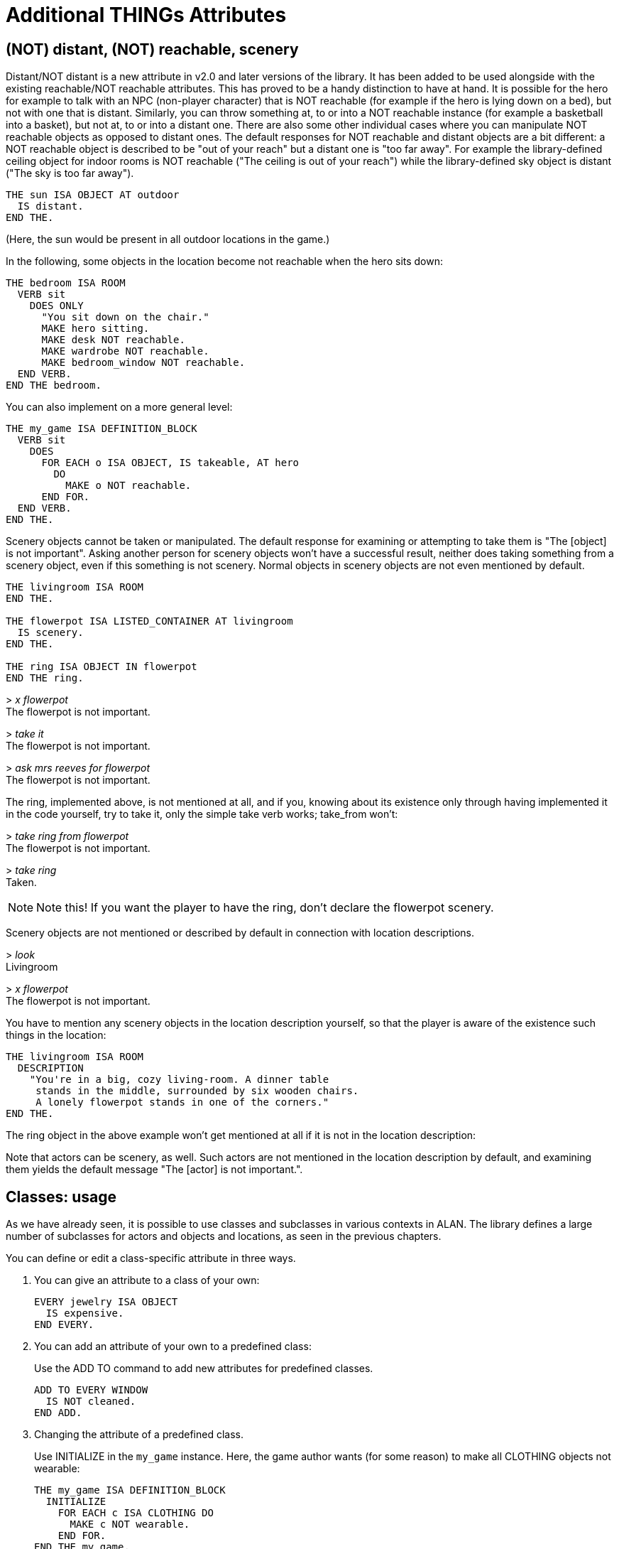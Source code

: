 ////
********************************************************************************
*                                                                              *
*                     ALAN Standard Library User's Manual                      *
*                                                                              *
*                      PART II — Library Classes » ????                        *
*                                                                              *
********************************************************************************
////



[[ch7]]
= Additional THINGs Attributes

== (NOT) distant, (NOT) reachable, scenery

Distant/NOT distant is a new attribute in v2.0 and later versions of the library.
It has been added to be used alongside with the existing reachable/NOT reachable attributes.
This has proved to be a handy distinction to have at hand.
It is possible for the hero for example to talk with an NPC (non-player character) that is NOT reachable (for example if the hero is lying down on a bed), but not with one that is distant.
Similarly, you can throw something at, to or into a NOT reachable instance (for example a basketball into a basket), but not at, to or into a distant one.
There are also some other individual cases where you can manipulate NOT reachable objects as opposed to distant ones.
The default responses for NOT reachable and distant objects are a bit different: a NOT reachable object is described to be "out of your reach" but a distant one is "too far away".
For example the library-defined ceiling object for indoor rooms is NOT reachable ("The ceiling is out of your reach") while the library-defined sky object is distant ("The sky is too far away").

[source,alan]
--------------------------------------------------------------------------------
THE sun ISA OBJECT AT outdoor
  IS distant.
END THE.
--------------------------------------------------------------------------------

(Here, the sun would be present in all outdoor locations in the game.)

In the following, some objects in the location become not reachable when the hero sits down:

[source,alan]
--------------------------------------------------------------------------------
THE bedroom ISA ROOM
  VERB sit
    DOES ONLY
      "You sit down on the chair."
      MAKE hero sitting.
      MAKE desk NOT reachable.
      MAKE wardrobe NOT reachable.
      MAKE bedroom_window NOT reachable.
  END VERB.
END THE bedroom.
--------------------------------------------------------------------------------

You can also implement on a more general level:

// PAGE 56 //



[source,alan]
--------------------------------------------------------------------------------
THE my_game ISA DEFINITION_BLOCK
  VERB sit
    DOES
      FOR EACH o ISA OBJECT, IS takeable, AT hero
        DO
          MAKE o NOT reachable.
      END FOR.
  END VERB.
END THE.
--------------------------------------------------------------------------------

Scenery objects cannot be taken or manipulated.
The default response for examining or attempting to take them is "The [object] is not important".
Asking another person for scenery objects won't have a successful result, neither does taking something from a scenery object, even if this something is not scenery.
Normal objects in scenery objects are not even mentioned by default.

[source,alan]
--------------------------------------------------------------------------------
THE livingroom ISA ROOM
END THE.

THE flowerpot ISA LISTED_CONTAINER AT livingroom
  IS scenery.
END THE.

THE ring ISA OBJECT IN flowerpot
END THE ring.
--------------------------------------------------------------------------------

[example,role="gametranscript"]
================================================================================
&gt; _x flowerpot_ +
The flowerpot is not important.

&gt; _take it_ +
The flowerpot is not important.

&gt; _ask mrs reeves for flowerpot_ +
The flowerpot is not important.
================================================================================

The ring, implemented above, is not mentioned at all, and if you, knowing about its existence only through having implemented it in the code yourself, try to take it, only the simple take verb works; take_from won't:

[example,role="gametranscript"]
================================================================================
&gt; _take ring from flowerpot_ +
The flowerpot is not important.

&gt; _take ring_ +
Taken.
================================================================================

// @CHANGED: this not was originally inside the trascript, on the right margin;
//           but it's to complex to handle formatting it.

[NOTE]
================================================================================
Note this!
If you want the player to have the ring, don't declare the flowerpot scenery.
================================================================================


// PAGE 57 //

Scenery objects are not mentioned or described by default in connection with location descriptions.

[example,role="gametranscript"]
================================================================================
&gt; _look_ +
Livingroom

&gt; _x flowerpot_ +
The flowerpot is not important.
================================================================================


You have to mention any scenery objects in the location description yourself, so that the player is aware of the existence such things in the location:


[source,alan]
--------------------------------------------------------------------------------
THE livingroom ISA ROOM
  DESCRIPTION
    "You're in a big, cozy living-room. A dinner table
     stands in the middle, surrounded by six wooden chairs.
     A lonely flowerpot stands in one of the corners."
END THE.
--------------------------------------------------------------------------------

The ring object in the above example won't get mentioned at all if it is not in the location description:

// @FIXME: Looks like part of the text was lost in the original PDF!

Note that actors can be scenery, as well.
Such actors are not mentioned in the location description by default, and examining them yields the default message "The [actor] is not important.".


== Classes: usage

As we have already seen, it is possible to use classes and subclasses in various contexts in ALAN.
The library defines a large number of subclasses for actors and objects and locations, as seen in the previous chapters.

You can define or edit a class-specific attribute in three ways.

a. You can give an attribute to a class of your own:
+
[source,alan]
------------------------
EVERY jewelry ISA OBJECT
  IS expensive.
END EVERY.
------------------------

b. You can add an attribute of your own to a predefined class:
+
Use the ADD TO command to add new attributes for predefined classes.
+
[source,alan]
-------------------
ADD TO EVERY WINDOW
  IS NOT cleaned.
END ADD.
-------------------

c. Changing the attribute of a predefined class.
+
Use INITIALIZE in the `my_game` instance.
Here, the game author wants (for some reason) to make all CLOTHING objects not wearable:
+
[source,alan]
--------------------------------------------------------------------------------
THE my_game ISA DEFINITION_BLOCK
  INITIALIZE
    FOR EACH c ISA CLOTHING DO
      MAKE c NOT wearable.
    END FOR.
END THE my_game.
--------------------------------------------------------------------------------
+
Here, you wouldn't be able to use `ADD TO`, as you cannot add an attribute that has been already defined for a class, even if you change it to its opposite (for example `wearable <> NOT wearable`).



=== Overriding library responses for classes

If you wish to override the library response to a verb within a specific class, use DOES ONLY with the verb:

[source,alan]
--------------------------------------------------------------------------------
EVERY cat ISA ACTOR
  VERB examine
    DOES ONLY "It's just an ordinary cat."
  END VERB.
END EVERY.
--------------------------------------------------------------------------------

// PAGE 59 //



This will override the default library message for examine for all CATs in the game.

However, if you wish to change the verb outcome for a class predefined in the library, you should do like below.
Here, the verb outcome for examine has been modified for all WINDOWs in the game:

[source,alan]
--------------------------------------------------------------------------------
THE my_game ISA DEFINITION_BLOCK
  VERB examine
    CHECK obj <> window
     ELSE "It's rectangular and transparent, like a window usually is."
  END VERB.
END THE.
--------------------------------------------------------------------------------

If you wish to add a verb check for a specific class:

[source,alan]
--------------------------------------------------------------------------------
ADD TO EVERY cat
  VERB catch
    CHECK nails OF THIS ARE cut
      ELSE "You might just get scratched."
  END VERB.
END ADD.
--------------------------------------------------------------------------------

Note that there is no DOES/DOES ONLY section here; the check is performed on the cat class only, and if the check is passed, the library outcome of the take verb will be carried out.


// PAGE 60 //



// EOF //

